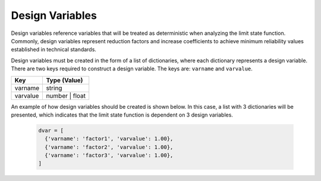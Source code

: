 Design Variables
======================

Design variables reference variables that will be treated as deterministic when analyzing the limit state function. Commonly, design variables represent reduction factors and increase coefficients to achieve minimum reliability values ​
​established in technical standards.

Design variables must be created in the form of a list of dictionaries, where each dictionary represents a design variable. There are two keys required to construct a design variable. The keys are: ``varname`` and ``varvalue``.

=========================  =========================
Key                         Type (Value)
=========================  =========================
varname                       string
varvalue                      number | float
=========================  =========================

An example of how design variables should be created is shown below. In this case, a list with 3 dictionaries will be presented, which indicates that the limit state function is dependent on 3 design variables.

  .. code-block:: bash

    dvar = [
      {'varname': 'factor1', 'varvalue': 1.00},
      {'varname': 'factor2', 'varvalue': 1.00},
      {'varname': 'factor3', 'varvalue': 1.00},
    ] 